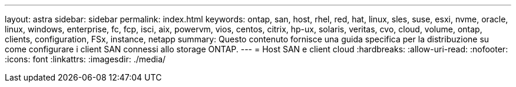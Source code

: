 ---
layout: astra 
sidebar: sidebar 
permalink: index.html 
keywords: ontap, san, host, rhel, red, hat, linux, sles, suse, esxi, nvme, oracle, linux, windows, enterprise, fc, fcp, isci, aix, powervm, vios, centos, citrix, hp-ux, solaris, veritas, cvo, cloud, volume, ontap, clients, configuration, FSx, instance, netapp 
summary: Questo contenuto fornisce una guida specifica per la distribuzione su come configurare i client SAN connessi allo storage ONTAP. 
---
= Host SAN e client cloud
:hardbreaks:
:allow-uri-read: 
:nofooter: 
:icons: font
:linkattrs: 
:imagesdir: ./media/


